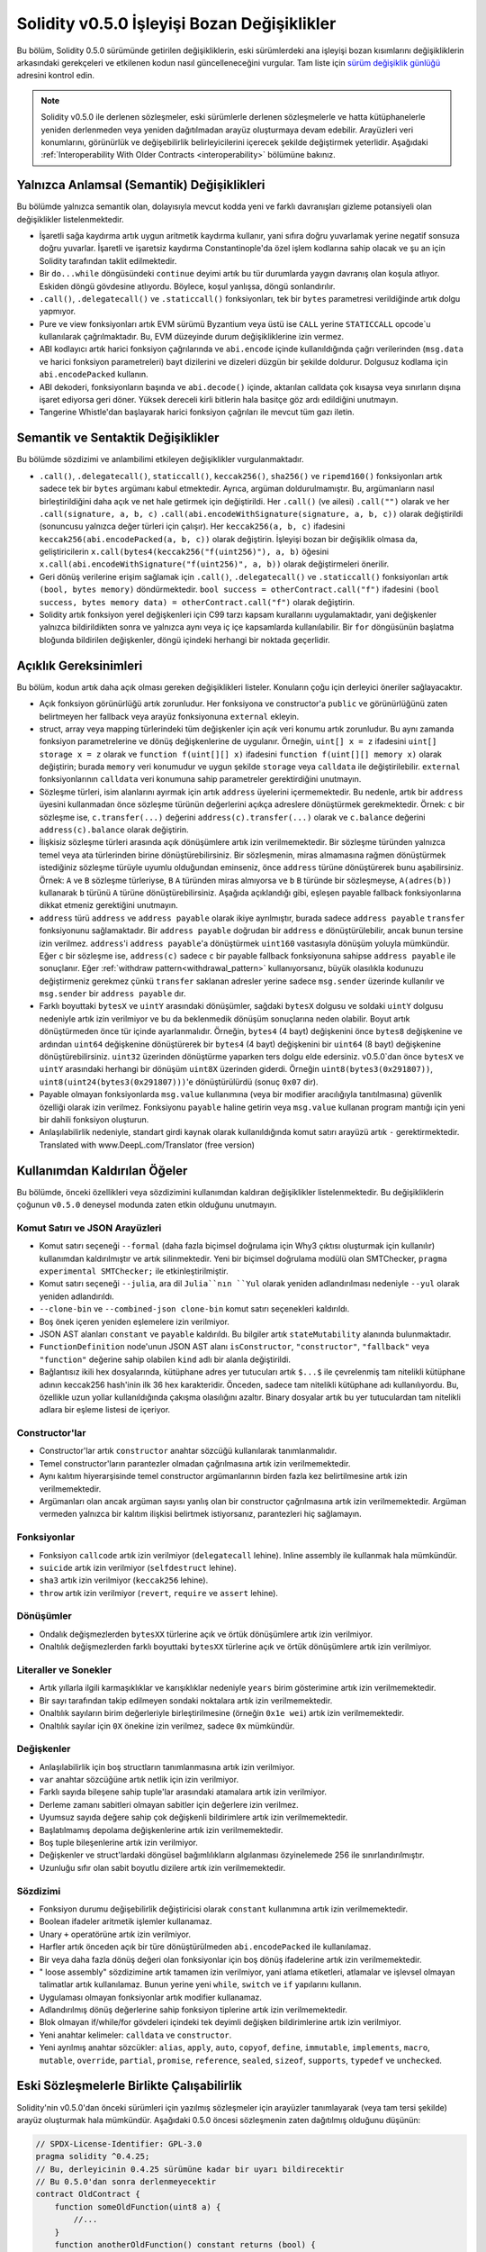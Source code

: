 *********************************************
Solidity v0.5.0 İşleyişi Bozan Değişiklikler
*********************************************

Bu bölüm, Solidity 0.5.0 sürümünde getirilen değişikliklerin, eski sürümlerdeki ana işleyişi bozan kısımlarını
değişikliklerin arkasındaki gerekçeleri ve etkilenen kodun nasıl güncelleneceğini
vurgular. Tam liste için `sürüm değişiklik günlüğü <https://github.com/ethereum/solidity/releases/tag/v0.5.0>`_
adresini kontrol edin.

.. note::
   Solidity v0.5.0 ile derlenen sözleşmeler, eski sürümlerle derlenen sözleşmelerle
   ve hatta kütüphanelerle yeniden derlenmeden veya yeniden dağıtılmadan arayüz
   oluşturmaya devam edebilir.  Arayüzleri veri konumlarını, görünürlük ve değişebilirlik
   belirleyicilerini içerecek şekilde değiştirmek yeterlidir. Aşağıdaki :ref:`Interoperability With Older Contracts <interoperability>`
   bölümüne bakınız.

Yalnızca Anlamsal (Semantik) Değişiklikleri
============================================

Bu bölümde yalnızca semantik olan, dolayısıyla mevcut kodda yeni ve farklı davranışları gizleme potansiyeli olan değişiklikler listelenmektedir.

* İşaretli sağa kaydırma artık uygun aritmetik kaydırma kullanır, yani sıfıra doğru yuvarlamak yerine negatif sonsuza doğru yuvarlar.  İşaretli ve işaretsiz kaydırma Constantinople'da özel işlem kodlarına sahip olacak ve şu an için Solidity tarafından taklit edilmektedir.

* Bir ``do...while`` döngüsündeki ``continue`` deyimi artık bu tür durumlarda yaygın davranış olan koşula atlıyor. Eskiden döngü gövdesine atlıyordu. Böylece, koşul yanlışsa, döngü sonlandırılır.

* ``.call()``, ``.delegatecall()`` ve ``.staticcall()`` fonksiyonları, tek bir ``bytes`` parametresi verildiğinde artık dolgu yapmıyor.

* Pure ve view fonksiyonları artık EVM sürümü Byzantium veya üstü ise ``CALL`` yerine ``STATICCALL`` opcode`u kullanılarak çağrılmaktadır. Bu, EVM düzeyinde durum değişikliklerine izin vermez.

* ABI kodlayıcı artık harici fonksiyon çağrılarında ve ``abi.encode`` içinde kullanıldığında çağrı verilerinden (``msg.data`` ve harici fonksiyon parametreleri) bayt dizilerini ve dizeleri düzgün bir şekilde doldurur. Dolgusuz kodlama için ``abi.encodePacked`` kullanın.

* ABI dekoderi, fonksiyonların başında ve ``abi.decode()`` içinde, aktarılan calldata çok kısaysa veya sınırların dışına işaret ediyorsa geri döner. Yüksek dereceli kirli bitlerin hala basitçe göz ardı edildiğini unutmayın.

* Tangerine Whistle'dan başlayarak harici fonksiyon çağrıları ile mevcut tüm gazı iletin.

Semantik ve Sentaktik Değişiklikler
====================================

Bu bölümde sözdizimi ve anlambilimi etkileyen değişiklikler vurgulanmaktadır.

* ``.call()``, ``.delegatecall()``, ``staticcall()``, ``keccak256()``, ``sha256()`` ve ``ripemd160()`` fonksiyonları artık sadece tek bir ``bytes`` argümanı kabul etmektedir. Ayrıca, argüman doldurulmamıştır. Bu, argümanların nasıl birleştirildiğini daha açık ve net hale getirmek için değiştirildi. Her ``.call()`` (ve ailesi) ``.call("")`` olarak ve her ``.call(signature, a, b, c)`` ``.call(abi.encodeWithSignature(signature, a, b, c))`` olarak değiştirildi (sonuncusu yalnızca değer türleri için çalışır).  Her ``keccak256(a, b, c)`` ifadesini ``keccak256(abi.encodePacked(a, b, c))`` olarak değiştirin. İşleyişi bozan bir değişiklik olmasa da, geliştiricilerin ``x.call(bytes4(keccak256("f(uint256)"), a, b)`` öğesini ``x.call(abi.encodeWithSignature("f(uint256)", a, b))`` olarak değiştirmeleri önerilir.

* Geri dönüş verilerine erişim sağlamak için ``.call()``, ``.delegatecall()`` ve ``.staticcall()`` fonksiyonları artık ``(bool, bytes memory)`` döndürmektedir.  ``bool success = otherContract.call("f")`` ifadesini ``(bool success, bytes memory data) = otherContract.call("f")`` olarak değiştirin.

* Solidity artık fonksiyon yerel değişkenleri için C99 tarzı kapsam kurallarını uygulamaktadır, yani değişkenler yalnızca bildirildikten sonra ve yalnızca aynı veya iç içe kapsamlarda kullanılabilir. Bir ``for`` döngüsünün başlatma bloğunda bildirilen değişkenler, döngü içindeki herhangi bir noktada geçerlidir.

Açıklık Gereksinimleri
=========================

Bu bölüm, kodun artık daha açık olması gereken değişiklikleri listeler.
Konuların çoğu için derleyici öneriler sağlayacaktır.

* Açık fonksiyon görünürlüğü artık zorunludur.  Her fonksiyona ve constructor'a ``public`` ve görünürlüğünü zaten belirtmeyen her fallback veya arayüz fonksiyonuna ``external`` ekleyin.

* struct, array veya mapping türlerindeki tüm değişkenler için açık veri konumu artık zorunludur. Bu aynı zamanda fonksiyon parametrelerine ve dönüş değişkenlerine de uygulanır.  Örneğin, ``uint[] x = z`` ifadesini ``uint[] storage x = z`` olarak ve ``function f(uint[][] x)`` ifadesini ``function f(uint[][] memory x)`` olarak değiştirin; burada ``memory`` veri konumudur ve uygun şekilde ``storage`` veya ``calldata`` ile değiştirilebilir.  ``external`` fonksiyonlarının ``calldata`` veri konumuna sahip parametreler gerektirdiğini unutmayın.

* Sözleşme türleri, isim alanlarını ayırmak için artık ``address`` üyelerini içermemektedir.  Bu nedenle, artık bir ``address`` üyesini kullanmadan önce sözleşme türünün değerlerini açıkça adreslere dönüştürmek gerekmektedir.  Örnek: ``c`` bir sözleşme ise, ``c.transfer(...)`` değerini ``address(c).transfer(...)`` olarak ve ``c.balance`` değerini ``address(c).balance`` olarak değiştirin.

* İlişkisiz sözleşme türleri arasında açık dönüşümlere artık izin verilmemektedir. Bir sözleşme türünden yalnızca temel veya ata türlerinden birine dönüştürebilirsiniz. Bir sözleşmenin, miras almamasına rağmen dönüştürmek istediğiniz sözleşme türüyle uyumlu olduğundan eminseniz, önce ``address`` türüne dönüştürerek bunu aşabilirsiniz. Örnek: ``A`` ve ``B`` sözleşme türleriyse, ``B`` ``A`` türünden miras almıyorsa ve ``b`` ``B`` türünde bir sözleşmeyse, ``A(adres(b))`` kullanarak ``b`` türünü ``A`` türüne dönüştürebilirsiniz. Aşağıda açıklandığı gibi, eşleşen payable fallback fonksiyonlarına dikkat etmeniz gerektiğini unutmayın.

* ``address`` türü ``address`` ve ``address payable`` olarak ikiye ayrılmıştır, burada sadece ``address payable`` ``transfer`` fonksiyonunu sağlamaktadır.  Bir ``address payable`` doğrudan bir ``address`` e dönüştürülebilir, ancak bunun tersine izin verilmez. ``address``'i ``address payable``'a dönüştürmek ``uint160`` vasıtasıyla dönüşüm yoluyla mümkündür. Eğer ``c`` bir sözleşme ise, ``address(c)`` sadece ``c`` bir payable fallback fonksiyonuna sahipse ``address payable`` ile sonuçlanır. Eğer :ref:`withdraw pattern<withdrawal_pattern>` kullanıyorsanız, büyük olasılıkla kodunuzu değiştirmeniz gerekmez çünkü ``transfer`` saklanan adresler yerine sadece ``msg.sender`` üzerinde kullanılır ve ``msg.sender`` bir ``address payable`` dır.

* Farklı boyuttaki ``bytesX`` ve ``uintY`` arasındaki dönüşümler, sağdaki ``bytesX`` dolgusu ve soldaki ``uintY`` dolgusu nedeniyle artık izin verilmiyor ve bu da beklenmedik dönüşüm sonuçlarına neden olabilir.  Boyut artık dönüştürmeden önce tür içinde ayarlanmalıdır.  Örneğin, ``bytes4`` (4 bayt) değişkenini önce ``bytes8`` değişkenine ve ardından ``uint64`` değişkenine dönüştürerek bir ``bytes4`` (4 bayt) değişkenini bir ``uint64`` (8 bayt) değişkenine dönüştürebilirsiniz. ``uint32`` üzerinden dönüştürme yaparken ters dolgu elde edersiniz. v0.5.0`dan önce ``bytesX`` ve ``uintY`` arasındaki herhangi bir dönüşüm ``uint8X`` üzerinden giderdi. Örneğin ``uint8(bytes3(0x291807))``, ``uint8(uint24(bytes3(0x291807)))``'e dönüştürülürdü (sonuç ``0x07`` dir).

* Payable olmayan fonksiyonlarda ``msg.value`` kullanımına (veya bir modifier aracılığıyla tanıtılmasına) güvenlik özelliği olarak izin verilmez. Fonksiyonu ``payable`` haline getirin veya ``msg.value`` kullanan program mantığı için yeni bir dahili fonksiyon oluşturun.

* Anlaşılabilirlik nedeniyle, standart girdi kaynak olarak kullanıldığında komut satırı arayüzü artık ``-`` gerektirmektedir. Translated with www.DeepL.com/Translator (free version)

Kullanımdan Kaldırılan Öğeler
===================

Bu bölümde, önceki özellikleri veya sözdizimini kullanımdan kaldıran değişiklikler listelenmektedir.  Bu değişikliklerin çoğunun ``v0.5.0`` deneysel modunda zaten etkin olduğunu unutmayın.

Komut Satırı ve JSON Arayüzleri
--------------------------------

* Komut satırı seçeneği ``--formal`` (daha fazla biçimsel doğrulama için Why3 çıktısı oluşturmak için kullanılır) kullanımdan kaldırılmıştır ve artık silinmektedir.  Yeni bir biçimsel doğrulama modülü olan SMTChecker, ``pragma experimental SMTChecker;`` ile etkinleştirilmiştir.

* Komut satırı seçeneği ``--julia``, ara dil ``Julia``nın ``Yul`` olarak yeniden adlandırılması nedeniyle ``--yul`` olarak yeniden adlandırıldı.

* ``--clone-bin`` ve ``--combined-json clone-bin`` komut satırı seçenekleri kaldırıldı.

* Boş önek içeren yeniden eşlemelere izin verilmiyor.

* JSON AST alanları ``constant`` ve ``payable`` kaldırıldı. Bu bilgiler artık ``stateMutability`` alanında bulunmaktadır.

* ``FunctionDefinition`` node'unun JSON AST alanı ``isConstructor``, ``"constructor"``, ``"fallback"`` veya ``"function"`` değerine sahip olabilen ``kind`` adlı bir alanla değiştirildi.

* Bağlantısız ikili hex dosyalarında, kütüphane adres yer tutucuları artık ``$...$`` ile çevrelenmiş tam nitelikli kütüphane adının keccak256 hash'inin ilk 36 hex karakteridir. Önceden, sadece tam nitelikli kütüphane adı kullanılıyordu. Bu, özellikle uzun yollar kullanıldığında çakışma olasılığını azaltır. Binary dosyalar artık bu yer tutuculardan tam nitelikli adlara bir eşleme listesi de içeriyor.

Constructor'lar
------------

* Constructor'lar artık ``constructor`` anahtar sözcüğü kullanılarak tanımlanmalıdır.

* Temel constructor'ların parantezler olmadan çağrılmasına artık izin verilmemektedir.

* Aynı kalıtım hiyerarşisinde temel constructor argümanlarının birden fazla kez belirtilmesine artık izin verilmemektedir.

* Argümanları olan ancak argüman sayısı yanlış olan bir constructor çağrılmasına artık izin verilmemektedir.  Argüman vermeden yalnızca bir kalıtım ilişkisi belirtmek istiyorsanız, parantezleri hiç sağlamayın.

Fonksiyonlar
---------

* Fonksiyon ``callcode`` artık izin verilmiyor (``delegatecall`` lehine). Inline assembly ile kullanmak hala mümkündür.

* ``suicide`` artık izin verilmiyor (``selfdestruct`` lehine).

* ``sha3`` artık izin verilmiyor (``keccak256`` lehine).

* ``throw`` artık izin verilmiyor (``revert``, ``require`` ve ``assert`` lehine).

Dönüşümler
-----------

* Ondalık değişmezlerden ``bytesXX`` türlerine açık ve örtük dönüşümlere artık izin verilmiyor.

* Onaltılık değişmezlerden farklı boyuttaki ``bytesXX`` türlerine açık ve örtük dönüşümlere artık izin verilmiyor.

Literaller ve Sonekler
---------------------

* Artık yıllarla ilgili karmaşıklıklar ve karışıklıklar nedeniyle ``years`` birim gösterimine artık izin verilmemektedir.

* Bir sayı tarafından takip edilmeyen sondaki noktalara artık izin verilmemektedir.

* Onaltılık sayıların birim değerleriyle birleştirilmesine (örneğin ``0x1e wei``) artık izin verilmemektedir.

* Onaltılık sayılar için ``0X`` önekine izin verilmez, sadece ``0x`` mümkündür.

Değişkenler
---------

* Anlaşılabilirlik için boş structların tanımlanmasına artık izin verilmiyor.

* ``var`` anahtar sözcüğüne artık netlik için izin verilmiyor.

* Farklı sayıda bileşene sahip tuple'lar arasındaki atamalara artık izin verilmiyor.

* Derleme zamanı sabitleri olmayan sabitler için değerlere izin verilmez.

* Uyumsuz sayıda değere sahip çok değişkenli bildirimlere artık izin verilmemektedir.

* Başlatılmamış depolama değişkenlerine artık izin verilmemektedir.

* Boş tuple bileşenlerine artık izin verilmiyor.

* Değişkenler ve struct'lardaki döngüsel bağımlılıkların algılanması özyinelemede 256 ile sınırlandırılmıştır.

* Uzunluğu sıfır olan sabit boyutlu dizilere artık izin verilmemektedir.

Sözdizimi
------

* Fonksiyon durumu değişebilirlik değiştiricisi olarak ``constant`` kullanımına artık izin verilmemektedir.

* Boolean ifadeler aritmetik işlemler kullanamaz.

* Unary ``+`` operatörüne artık izin verilmiyor.

* Harfler artık önceden açık bir türe dönüştürülmeden ``abi.encodePacked`` ile kullanılamaz.

* Bir veya daha fazla dönüş değeri olan fonksiyonlar için boş dönüş ifadelerine artık izin verilmemektedir.

* " loose assembly" sözdizimine artık tamamen izin verilmiyor, yani atlama etiketleri, atlamalar ve işlevsel olmayan talimatlar artık kullanılamaz. Bunun yerine yeni ``while``, ``switch`` ve ``if`` yapılarını kullanın.

* Uygulaması olmayan fonksiyonlar artık modifier kullanamaz.

* Adlandırılmış dönüş değerlerine sahip fonksiyon tiplerine artık izin verilmemektedir.

* Blok olmayan if/while/for gövdeleri içindeki tek deyimli değişken bildirimlerine artık izin verilmiyor.

* Yeni anahtar kelimeler: ``calldata`` ve ``constructor``.

* Yeni ayrılmış anahtar sözcükler: ``alias``, ``apply``, ``auto``, ``copyof``,
  ``define``, ``immutable``, ``implements``, ``macro``, ``mutable``,
  ``override``, ``partial``, ``promise``, ``reference``, ``sealed``,
  ``sizeof``, ``supports``, ``typedef`` ve ``unchecked``.


.. _interoperability:

Eski Sözleşmelerle Birlikte Çalışabilirlik
=====================================

Solidity'nin v0.5.0'dan önceki sürümleri için yazılmış sözleşmeler için arayüzler
tanımlayarak (veya tam tersi şekilde) arayüz oluşturmak hala mümkündür. Aşağıdaki
0.5.0 öncesi sözleşmenin zaten dağıtılmış olduğunu düşünün:

.. code-block:: solidity

    // SPDX-License-Identifier: GPL-3.0
    pragma solidity ^0.4.25;
    // Bu, derleyicinin 0.4.25 sürümüne kadar bir uyarı bildirecektir
    // Bu 0.5.0'dan sonra derlenmeyecektir
    contract OldContract {
        function someOldFunction(uint8 a) {
            //...
        }
        function anotherOldFunction() constant returns (bool) {
            //...
        }
        // ...
    }

Bu artık Solidity v0.5.0 ile derlenmeyecektir. Ancak, bunun için uyumlu bir arayüz tanımlayabilirsiniz:

.. code-block:: solidity

    // SPDX-License-Identifier: GPL-3.0
    pragma solidity >=0.5.0 <0.9.0;
    interface OldContract {
        function someOldFunction(uint8 a) external;
        function anotherOldFunction() external returns (bool);
    }

Orijinal sözleşmede ``constant`` olarak tanımlanmasına rağmen ``anotherOldFunction``
fonksiyonunu ``view`` olarak tanımlamadığımıza dikkat edin. Bunun nedeni Solidity v0.5.0`dan
itibaren ``view`` fonksiyonlarını çağırmak için ``staticcall`` kullanılmasıdır. v0.5.0 öncesinde
``constant`` anahtar sözcüğü zorunlu değildi, bu nedenle ``constant`` olarak bildirilen bir
fonksiyonu ``staticcall`` ile çağırmak yine de geri dönebilir, çünkü ``constant`` fonksiyonu
hala depolamayı değiştirmeye çalışabilir. Sonuç olarak, eski sözleşmeler için bir arayüz
tanımlarken, ``constant`` yerine sadece fonksiyonun ``staticcall`` ile çalışacağından kesinlikle
emin olduğunuz durumlarda ``view`` kullanmalısınız.

Yukarıda tanımlanan arayüz göz önüne alındığında, artık halihazırda dağıtılmış olan 0.5.0 öncesi sözleşmeyi kolayca kullanabilirsiniz:

.. code-block:: solidity

    // SPDX-License-Identifier: GPL-3.0
    pragma solidity >=0.5.0 <0.9.0;

    interface OldContract {
        function someOldFunction(uint8 a) external;
        function anotherOldFunction() external returns (bool);
    }

    contract NewContract {
        function doSomething(OldContract a) public returns (bool) {
            a.someOldFunction(0x42);
            return a.anotherOldFunction();
        }
    }

Benzer şekilde, 0.5.0 öncesi kütüphaneler, kütüphanenin fonksiyonları uygulanmadan tanımlanarak ve linking sırasında 0.5.0 öncesi kütüphanenin adresi verilerek kullanılabilir (linking için komut satırı derleyicisinin nasıl kullanılacağını öğrenmek için :ref:`commandline-compiler` bölümüne bakınız):

.. code-block:: solidity

    // This will not compile after 0.6.0
    // SPDX-License-Identifier: GPL-3.0
    pragma solidity ^0.5.0;

    library OldLibrary {
        function someFunction(uint8 a) public returns(bool);
    }

    contract NewContract {
        function f(uint8 a) public returns (bool) {
            return OldLibrary.someFunction(a);
        }
    }


Örnek
=======

Aşağıdaki örnekte bir sözleşme ve bu bölümde listelenen bazı değişikliklerle Solidity v0.5.0 için güncellenmiş sürümü gösterilmektedir.

Eski versiyon:

.. code-block:: solidity

    // SPDX-License-Identifier: GPL-3.0
    pragma solidity ^0.4.25;
    // Bu 0.5.0'dan sonra derlenmeyecektir

    contract OtherContract {
        uint x;
        function f(uint y) external {
            x = y;
        }
        function() payable external {}
    }

    contract Old {
        OtherContract other;
        uint myNumber;

        // Fonksiyon değişebilirliği sağlanmadı, hata değil.
        function someInteger() internal returns (uint) { return 2; }

        // Fonksiyon görünürlüğü sağlanmadı, hata değil.
        // Fonksiyon değişebilirliği sağlanmadı, hata değil.
        function f(uint x) returns (bytes) {
            // Var bu versiyonda sorunsuz çalışıyor.
            var z = someInteger();
            x += z;
            // Throw bu versiyonda sorunsuz çalışıyor.
            if (x > 100)
                throw;
            bytes memory b = new bytes(x);
            y = -3 >> 1;
            // y == -1 (yanlış, -2 olmalı)
            do {
                x += 1;
                if (x > 10) continue;
                // 'Continue' sonsuz döngüye neden olur.
            } while (x < 11);
            // Çağrı yalnızca bir Bool döndürür.
            bool success = address(other).call("f");
            if (!success)
                revert();
            else {
                // Yerel değişkenler kullanımlarından sonra bildirilebilir.
                int y;
            }
            return b;
        }

        // 'arr' için açık bir veri konumuna gerek yok
        function g(uint[] arr, bytes8 x, OtherContract otherContract) public {
            otherContract.transfer(1 ether);

            // uint32 (4 bayt) bytes8'den (8 bayt) daha küçük olduğundan,
            // x'in ilk 4 baytı kaybolacaktır. Bu durum, bytesX sağa doğru
            // doldurulduğundan beklenmedik davranışlara yol açabilir.
            uint32 y = uint32(x);
            myNumber += y + msg.value;
        }
    }

Yeni versiyon:

.. code-block:: solidity

    // SPDX-License-Identifier: GPL-3.0
    pragma solidity ^0.5.0;
    // Bu 0.6.0'dan sonra derlenmeyecektir

    contract OtherContract {
        uint x;
        function f(uint y) external {
            x = y;
        }
        function() payable external {}
    }

    contract New {
        OtherContract other;
        uint myNumber;

        // Fonksiyon değişebilirliği belirtilmelidir.
        function someInteger() internal pure returns (uint) { return 2; }

        // Fonksiyon görünürlüğü belirtilmelidir.
        // Fonksiyon değişebilirliği belirtilmelidir.
        function f(uint x) public returns (bytes memory) {
            // Tür şimdi açıkça verilmelidir.
            uint z = someInteger();
            x += z;
            // Throw'a artık izin verilmiyor.
            require(x <= 100);
            int y = -3 >> 1;
            require(y == -2);
            do {
                x += 1;
                if (x > 10) continue;
                // 'Continue' ile aşağıdaki koşula atlanır.
            } while (x < 11);

            // Çağrı (bool, bayt) döndürür.
            // Veri konumu belirtilmelidir.
            (bool success, bytes memory data) = address(other).call("f");
            if (!success)
                revert();
            return data;
        }

        using AddressMakePayable for address;
        // 'arr' için veri konumu belirtilmelidir
        function g(uint[] memory /* arr */, bytes8 x, OtherContract otherContract, address unknownContract) public payable {
            // 'otherContract.transfer' sağlanmamıştır.
            // 'OtherContract' kodu bilindiğinden ve fallback fonksiyonuna sahip olduğundan,
            // address(otherContract) 'address payable' tipine sahiptir.
            address(otherContract).transfer(1 ether);

            // 'unknownContract.transfer' sağlanmadı.
            // 'address(unknownContract).transfer',
            // 'address(unknownContract)' 'address payable' olmadığı için sağlanmamıştır.
            // Fonksiyon para göndermek istediğiniz bir 'address' alırsa,
            // bunu 'uint160' aracılığıyla 'address payable'a dönüştürebilirsiniz.
            // Not: Bu tavsiye edilmez ve mümkün olduğunda açık
            // 'address payable' türü kullanılmalıdır.
            // Anlaşılabilirliği artırmak için, dönüşüm işleminde bir
            // kütüphane kullanılmasını öneriyoruz (bu örnekte sözleşmeden sonra verilmiştir).
            address payable addr = unknownContract.makePayable();
            require(addr.send(1 ether));

            // uint32 (4 bayt), bytes8'den (8 bayt) daha küçük
            // olduğu için dönüştürmeye izin verilmez.
            // Önce ortak bir boyuta dönüştürmemiz gerekiyor:
            bytes4 x4 = bytes4(x); // Dolgu sağ tarafta gerçekleşir
            uint32 y = uint32(x4); // Dönüşüm tutarlıdır
            // 'msg.value' bir 'non-payable' fonksiyonunda kullanılamaz.
            // Fonksiyonu ödenebilir hale getirmemiz gerekiyor
            myNumber += y + msg.value;
        }
    }

    // Geçici bir çözüm olarak ``address`` i açıkça
    // ``address payable`` a dönüştürmek için bir kütüphane tanımlayabiliriz.
    library AddressMakePayable {
        function makePayable(address x) internal pure returns (address payable) {
            return address(uint160(x));
        }
    }
